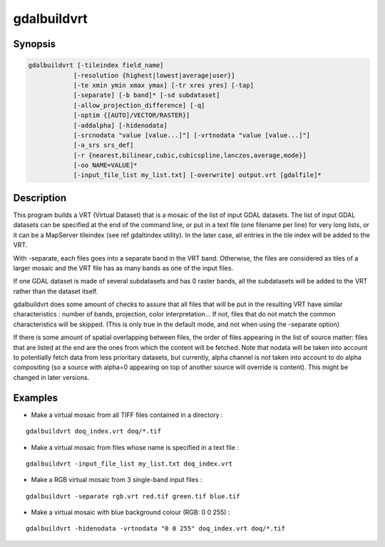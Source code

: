 .. _gdalbuildvrt:

================================================================================
gdalbuildvrt
================================================================================

.. only:: html

    Builds a VRT from a list of datasets.

.. Index:: gdalbuildvrt

Synopsis
--------

.. code-block::

    gdalbuildvrt [-tileindex field_name]
                [-resolution {highest|lowest|average|user}]
                [-te xmin ymin xmax ymax] [-tr xres yres] [-tap]
                [-separate] [-b band]* [-sd subdataset]
                [-allow_projection_difference] [-q]
                [-optim {[AUTO]/VECTOR/RASTER}]
                [-addalpha] [-hidenodata]
                [-srcnodata "value [value...]"] [-vrtnodata "value [value...]"]
                [-a_srs srs_def]
                [-r {nearest,bilinear,cubic,cubicspline,lanczos,average,mode}]
                [-oo NAME=VALUE]*
                [-input_file_list my_list.txt] [-overwrite] output.vrt [gdalfile]*

Description
-----------

This program builds a VRT (Virtual Dataset) that is a mosaic of the list of
input GDAL datasets. The list of input GDAL datasets can be specified at the end
of the command line, or put in a text file (one filename per line) for very long lists,
or it can be a MapServer tileindex (see \ref gdaltindex utility). In the later case, all
entries in the tile index will be added to the VRT.

With -separate, each files goes into a separate band in the VRT band. Otherwise,
the files are considered as tiles of a larger mosaic and the VRT file has as many bands as one
of the input files.

If one GDAL dataset is made of several subdatasets and has 0 raster bands,
all the subdatasets will be added to the VRT rather than the dataset itself.

gdalbuildvrt does some amount of checks to assure that all files that will be put
in the resulting VRT have similar characteristics : number of bands, projection, color
interpretation... If not, files that do not match the common characteristics will be skipped.
(This is only true in the default mode, and not when using the -separate option)

If there is some amount of spatial overlapping between files, the order of files
appearing in the list of source matter: files that are listed at the end are the ones
from which the content will be fetched. Note that nodata will be taken into account
to potentially fetch data from less prioritary datasets, but currently, alpha channel
is not taken into account to do alpha compositing (so a source with alpha=0
appearing on top of another source will override is content). This might be
changed in later versions.

.. program:: gdalbuildvrt

.. option:: -tileindex

    Use the specified value as the tile index field, instead of the default
    value with is 'location'.

.. option:: -resolution {highest|lowest|average|user}

    In case the resolution of all input files is not the same, the -resolution flag
    enables the user to control the way the output resolution is computed.

    `highest` will pick the smallest values of pixel dimensions within the set of source rasters.

    `lowest` will pick the largest values of pixel dimensions within the set of source rasters.

    `average` is the default and will compute an average of pixel dimensions within the set of source rasters.

    `user` must be used in combination with the :option:`-tr` option to specify the target resolution.

.. option:: -tr <res> <yres>

    Set target resolution. The values must be expressed in georeferenced units.
    Both must be positive values. Specifying those values is of course incompatible with
    highest|lowest|average values for :option:`-resolution` option.


.. option:: -tap

    (target aligned pixels) align
    the coordinates of the extent of the output file to the values of the :option:`-tr`,
    such that the aligned extent includes the minimum extent.

.. option:: -te xmin ymin xmax ymax

    Set georeferenced extents of VRT file. The values must be expressed in georeferenced units.
    If not specified, the extent of the VRT is the minimum bounding box of the set of source rasters.

.. option:: -addalpha

    Adds an alpha mask band to the VRT when the source raster have none. Mainly useful for RGB sources (or grey-level sources).
    The alpha band is filled on-the-fly with the value 0 in areas without any source raster, and with value
    255 in areas with source raster. The effect is that a RGBA viewer will render
    the areas without source rasters as transparent and areas with source rasters as opaque.
    This option is not compatible with :option:`-separate`.

.. option:: -hidenodata

    Even if any band contains nodata value, giving this option makes the VRT band
    not report the NoData. Useful when you want to control the background color of
    the dataset. By using along with the -addalpha option, you can prepare a
    dataset which doesn't report nodata value but is transparent in areas with no
    data.

.. option:: -srcnodata <value> [<value>...]

    Set nodata values for input bands (different values can be supplied for each band). If
    more than one value is supplied all values should be quoted to keep them
    together as a single operating system argument. If the option is not specified, the
    intrinsic nodata settings on the source datasets will be used (if they exist). The value set by this option
    is written in the NODATA element of each ComplexSource element. Use a value of
    `None` to ignore intrinsic nodata settings on the source datasets.

.. option:: -b <band>

    Select an input <band> to be processed. Bands are numbered from 1.
    If input bands not set all bands will be added to vrt.
    Multiple :option:`-b` switches may be used to select a set of input bands.

.. option:: -sd< <subdataset>

    If the input
    dataset contains several subdatasets use a subdataset with the specified
    number (starting from 1). This is an alternative of giving the full subdataset
    name as an input.

.. option:: -vrtnodata <value> [<value>...]

    Set nodata values at the VRT band level (different values can be supplied for each band).  If more
    than one value is supplied all values should be quoted to keep them together
    as a single operating system argument.  If the option is not specified,
    intrinsic nodata settings on the first dataset will be used (if they exist). The value set by this option
    is written in the NoDataValue element of each VRTRasterBand element. Use a value of
    `None` to ignore intrinsic nodata settings on the source datasets.

.. option:: -separate

    Place each input file into a separate band. In that case, only the first
    band of each dataset will be placed into a new band. Contrary to the default mode, it is not
    required that all bands have the same datatype.

.. option:: -allow_projection_difference

    When this option is specified, the utility will accept to make a VRT even if the input datasets have
    not the same projection. Note: this does not mean that they will be reprojected. Their projection will
    just be ignored.

.. option:: -optim {[AUTO]/VECTOR/RASTER}}

    Force the algorithm used (results are identical). The raster mode is used in most cases and optimise
    read/write operations. The vector mode is useful with a decent amount of input features and optimise
    the CPU use. That mode have to be used with tiled images to be efficient. The auto mode (the default)
    will chose the algorithm based on input and output properties.

    .. versionadded:: 2.3

.. option:: -a_srs <srs_def>

    Override the projection for the output file.  The <srs_def> may be any of the usual GDAL/OGR forms,
    complete WKT, PROJ.4, EPSG:n or a file containing the WKT. No reprojection is done.

.. option:: -rr {nearest (default),bilinear,cubic,cubicspline,lanczos,average,mode}

    Select a resampling algorithm.

.. option:: -oo NAME=VALUE

    Dataset open option (format specific)

    .. versionadded:: 2.2

.. option:: -input_file_list <mylist.txt>

    To specify a text file with an input filename on each line

.. option:: -q

    To disable the progress bar on the console

.. option:: -overwrite

    Overwrite the VRT if it already exists.

Examples
--------

- Make a virtual mosaic from all TIFF files contained in a directory :

::

    gdalbuildvrt doq_index.vrt doq/*.tif

- Make a virtual mosaic from files whose name is specified in a text file :

::

    gdalbuildvrt -input_file_list my_list.txt doq_index.vrt


- Make a RGB virtual mosaic from 3 single-band input files :

::

    gdalbuildvrt -separate rgb.vrt red.tif green.tif blue.tif

- Make a virtual mosaic with blue background colour (RGB: 0 0 255) :

::

    gdalbuildvrt -hidenodata -vrtnodata "0 0 255" doq_index.vrt doq/*.tif
